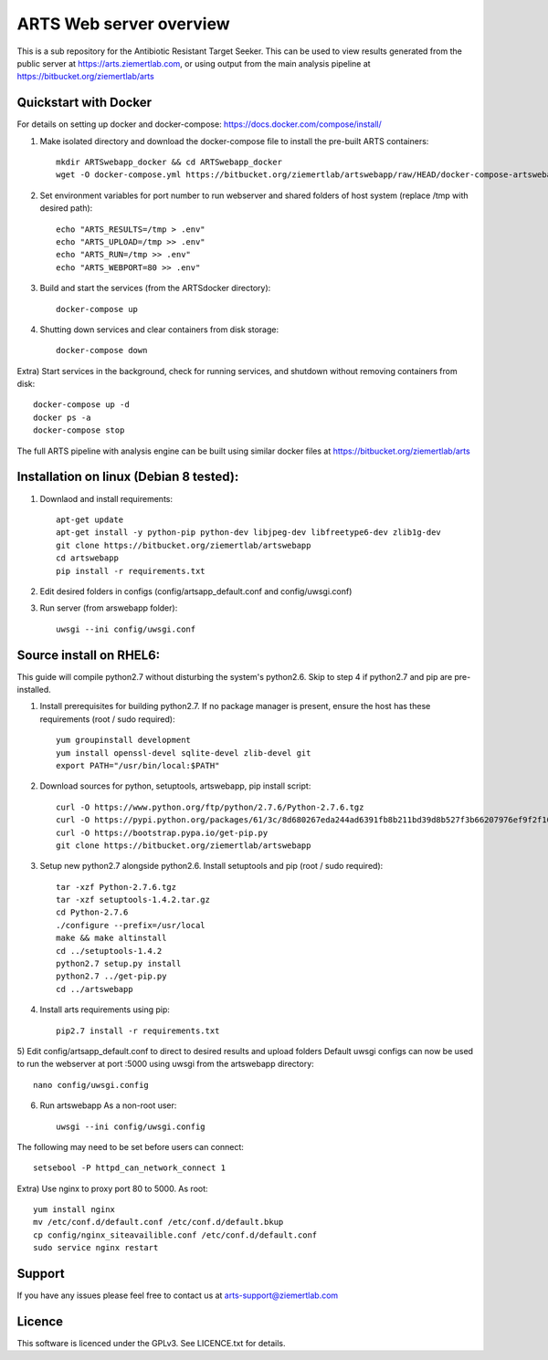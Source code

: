ARTS Web server overview
=========================

This is a sub repository for the Antibiotic Resistant Target Seeker.
This can be used to view results generated from the public server at https://arts.ziemertlab.com, or using output from the main analysis pipeline at https://bitbucket.org/ziemertlab/arts

Quickstart with Docker
-----------------------
For details on setting up docker and docker-compose: https://docs.docker.com/compose/install/

1) Make isolated directory and download the docker-compose file to install the pre-built ARTS containers::

    mkdir ARTSwebapp_docker && cd ARTSwebapp_docker
    wget -O docker-compose.yml https://bitbucket.org/ziemertlab/artswebapp/raw/HEAD/docker-compose-artswebapp.yml

2) Set environment variables for port number to run webserver and shared folders of host system (replace /tmp with desired path)::

    echo "ARTS_RESULTS=/tmp > .env"
    echo "ARTS_UPLOAD=/tmp >> .env"
    echo "ARTS_RUN=/tmp >> .env"
    echo "ARTS_WEBPORT=80 >> .env"

3) Build and start the services (from the ARTSdocker directory)::

    docker-compose up

4) Shutting down services and clear containers from disk storage::

    docker-compose down

Extra) Start services in the background, check for running services,
and shutdown without removing containers from disk::

    docker-compose up -d
    docker ps -a
    docker-compose stop

The full ARTS pipeline with analysis engine can be built using similar docker files at https://bitbucket.org/ziemertlab/arts

Installation on linux (Debian 8 tested):
-----------------------------------------

1) Downlaod and install requirements::

    apt-get update
    apt-get install -y python-pip python-dev libjpeg-dev libfreetype6-dev zlib1g-dev
    git clone https://bitbucket.org/ziemertlab/artswebapp
    cd artswebapp
    pip install -r requirements.txt

2) Edit desired folders in configs (config/artsapp_default.conf and config/uwsgi.conf)
3) Run server (from arswebapp folder)::

        uwsgi --ini config/uwsgi.conf

Source install on RHEL6:
------------------------
This guide will compile python2.7 without disturbing the system's python2.6. Skip to step 4 if
python2.7 and pip are pre-installed.

1) Install prerequisites for building python2.7. If no package manager is present, ensure the host has these requirements (root / sudo required)::

    yum groupinstall development
    yum install openssl-devel sqlite-devel zlib-devel git
    export PATH="/usr/bin/local:$PATH"

2) Download sources for python, setuptools, artswebapp, pip install script::

    curl -O https://www.python.org/ftp/python/2.7.6/Python-2.7.6.tgz
    curl -O https://pypi.python.org/packages/61/3c/8d680267eda244ad6391fb8b211bd39d8b527f3b66207976ef9f2f106230/setuptools-1.4.2.tar.gz
    curl -O https://bootstrap.pypa.io/get-pip.py
    git clone https://bitbucket.org/ziemertlab/artswebapp

3) Setup new python2.7 alongside python2.6. Install setuptools and pip (root / sudo required)::

    tar -xzf Python-2.7.6.tgz
    tar -xzf setuptools-1.4.2.tar.gz
    cd Python-2.7.6
    ./configure --prefix=/usr/local
    make && make altinstall
    cd ../setuptools-1.4.2
    python2.7 setup.py install
    python2.7 ../get-pip.py
    cd ../artswebapp

4) Install arts requirements using pip::

    pip2.7 install -r requirements.txt

5) Edit config/artsapp_default.conf to direct to desired results and upload folders
Default uwsgi configs can now be used to run the webserver at port :5000 using uwsgi from the artswebapp directory::

    nano config/uwsgi.config

6) Run artswebapp As a non-root user::

    uwsgi --ini config/uwsgi.config

The following may need to be set before users can connect::

    setsebool -P httpd_can_network_connect 1

Extra) Use nginx to proxy port 80 to 5000. As root::

    yum install nginx
    mv /etc/conf.d/default.conf /etc/conf.d/default.bkup
    cp config/nginx_siteavailible.conf /etc/conf.d/default.conf
    sudo service nginx restart

Support
--------

If you have any issues please feel free to contact us at arts-support@ziemertlab.com

Licence
--------
This software is licenced under the GPLv3. See LICENCE.txt for details.